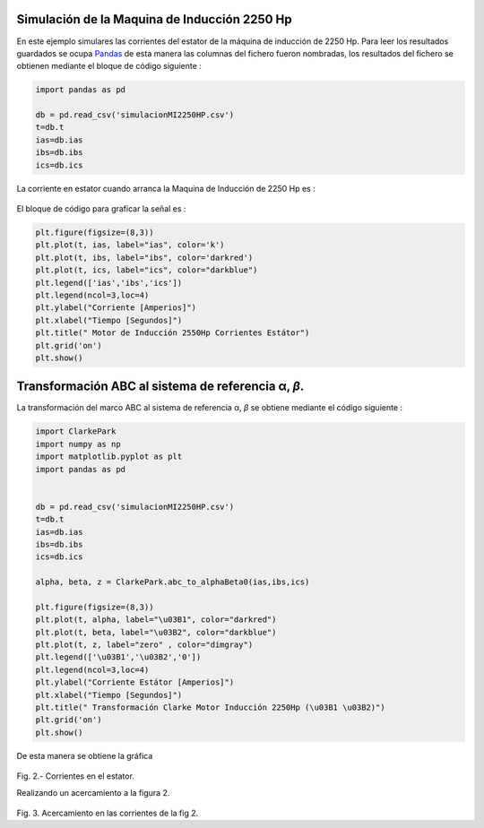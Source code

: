 |image1|\ |image2|\ |image3|\ |image4|\ |image5|

Simulación de la Maquina de Inducción 2250 Hp
=============================================

En este ejemplo simulares las corrientes del estator de la máquina de
inducción de 2250 Hp. Para leer los resultados guardados se ocupa
`Pandas <https://pandas.pydata.org/>`__ de esta manera las columnas del
fichero fueron nombradas, los resultados del fichero se obtienen
mediante el bloque de código siguiente :

.. code:: python

   import pandas as pd

   db = pd.read_csv('simulacionMI2250HP.csv')
   t=db.t
   ias=db.ias
   ibs=db.ibs
   ics=db.ics

La corriente en estator cuando arranca la Maquina de Inducción de 2250
Hp es :


.. figure:: https://i.ibb.co/vsdkCyC/Corriente-estator-abc.png


El bloque de código para graficar la señal es :

.. code:: python

   plt.figure(figsize=(8,3))
   plt.plot(t, ias, label="ias", color='k')
   plt.plot(t, ibs, label="ibs", color='darkred')
   plt.plot(t, ics, label="ics", color="darkblue")
   plt.legend(['ias','ibs','ics'])
   plt.legend(ncol=3,loc=4)
   plt.ylabel("Corriente [Amperios]")
   plt.xlabel("Tiempo [Segundos]")
   plt.title(" Motor de Inducción 2550Hp Corrientes Estátor")
   plt.grid('on')
   plt.show()

.. _transformación-abc-al-sistema-de-referencia-α-β:

Transformación ABC al sistema de referencia α, *β*.
===================================================

La transformación del marco ABC al sistema de referencia α, *β* se
obtiene mediante el código siguiente :

.. code:: python

   import ClarkePark
   import numpy as np
   import matplotlib.pyplot as plt
   import pandas as pd


   db = pd.read_csv('simulacionMI2250HP.csv')
   t=db.t
   ias=db.ias
   ibs=db.ibs
   ics=db.ics

   alpha, beta, z = ClarkePark.abc_to_alphaBeta0(ias,ibs,ics)
   
   plt.figure(figsize=(8,3))
   plt.plot(t, alpha, label="\u03B1", color="darkred")
   plt.plot(t, beta, label="\u03B2", color="darkblue")
   plt.plot(t, z, label="zero" , color="dimgray")
   plt.legend(['\u03B1','\u03B2','0'])
   plt.legend(ncol=3,loc=4)
   plt.ylabel("Corriente Estátor [Amperios]")
   plt.xlabel("Tiempo [Segundos]")
   plt.title(" Transformación Clarke Motor Inducción 2250Hp (\u03B1 \u03B2)")
   plt.grid('on')
   plt.show()

De esta manera se obtiene la gráfica

.. figure:: https://i.ibb.co/9cLwWP1/Corriente-estator-alpha-beta.png
   :alt: 

Fig. 2.- Corrientes en el estator.

Realizando un acercamiento a la figura 2.

.. figure:: https://i.ibb.co/f40qFSs/Corriente-estator-alpha-beta-zoom.png
   :alt: 

Fig. 3. Acercamiento en las corrientes de la fig 2.

.. |image1| image:: https://badge.fury.io/py/ClarkePark.svg
   :target: https://badge.fury.io/py/ClarkePark
.. |image2| image:: https://img.shields.io/badge/python-3|3.5|3.6|3.7|3.8|3.9-blue
   :target: https://pypi.org/project/ClarkePark/
.. |image3| image:: https://pepy.tech/badge/clarkepark
   :target: https://pepy.tech/project/clarkepark
.. |image4| image:: https://pepy.tech/badge/clarkepark/month
   :target: https://pepy.tech/project/clarkepark
.. |image5| image:: https://api.codeclimate.com/v1/badges/6abceb2a140780c13d17/maintainability
   :target: https://codeclimate.com/github/jacometoss/ClarkePark/maintainability
.. |image6| image:: https://i.ibb.co/vsdkCyC/Corriente-estator-abc.png

